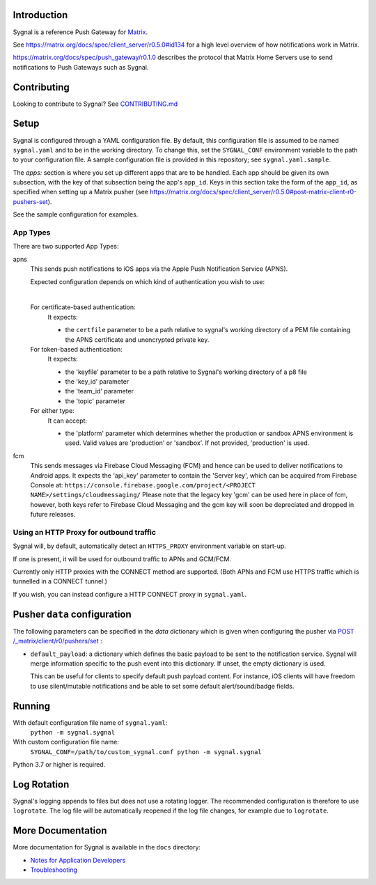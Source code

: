 Introduction
============

Sygnal is a reference Push Gateway for `Matrix <https://matrix.org/>`_.

See https://matrix.org/docs/spec/client_server/r0.5.0#id134
for a high level overview of how notifications work in Matrix.

https://matrix.org/docs/spec/push_gateway/r0.1.0
describes the protocol that Matrix Home Servers use to send notifications to Push Gateways such as Sygnal.


Contributing
============
Looking to contribute to Sygnal? See `CONTRIBUTING.md <CONTRIBUTING.md>`_


Setup
=====
Sygnal is configured through a YAML configuration file.
By default, this configuration file is assumed to be named ``sygnal.yaml`` and to be in the working directory.
To change this, set the ``SYGNAL_CONF`` environment variable to the path to your configuration file.
A sample configuration file is provided in this repository;
see ``sygnal.yaml.sample``.

The `apps:` section is where you set up different apps that are to be handled.
Each app should be given its own subsection, with the key of that subsection being the app's ``app_id``.
Keys in this section take the form of the ``app_id``, as specified when setting up a Matrix pusher
(see https://matrix.org/docs/spec/client_server/r0.5.0#post-matrix-client-r0-pushers-set).

See the sample configuration for examples.


App Types
---------
There are two supported App Types:

apns
  This sends push notifications to iOS apps via the Apple Push Notification
  Service (APNS).

  Expected configuration depends on which kind of authentication you wish to use:

  |

  For certificate-based authentication:
    It expects:

    * the ``certfile`` parameter to be a path relative to
      sygnal's working directory of a PEM file containing the APNS certificate and
      unencrypted private key.

  For token-based authentication:
    It expects:

    * the 'keyfile' parameter to be a path relative to Sygnal's working directory of a p8 file
    * the 'key_id' parameter
    * the 'team_id' parameter
    * the 'topic' parameter

  For either type:
    It can accept:
    
    * the 'platform' parameter which determines whether the production or sandbox APNS environment is used. Valid values are 'production' or 'sandbox'. If not provided, 'production' is used.

fcm
  This sends messages via Firebase Cloud Messaging (FCM) and hence can be used
  to deliver notifications to Android apps. It expects the 'api_key' parameter
  to contain the 'Server key', which can be acquired from Firebase Console at:
  ``https://console.firebase.google.com/project/<PROJECT NAME>/settings/cloudmessaging/``
  Please note that the legacy key 'gcm' can be used here in place of fcm, however,
  both keys refer to Firebase Cloud Messaging and the gcm key will soon be
  depreciated and dropped in future releases.


Using an HTTP Proxy for outbound traffic
----------------------------------------

Sygnal will, by default, automatically detect an ``HTTPS_PROXY``
environment variable on start-up.

If one is present, it will be used for outbound traffic to APNs and GCM/FCM.

Currently only HTTP proxies with the CONNECT method are supported.
(Both APNs and FCM use HTTPS traffic which is tunnelled in a CONNECT tunnel.)

If you wish, you can instead configure a HTTP CONNECT proxy in ``sygnal.yaml``.


Pusher ``data`` configuration
=============================

The following parameters can be specified in the `data` dictionary which is given when configuring the pusher
via `POST /_matrix/client/r0/pushers/set <https://matrix.org/docs/spec/client_server/latest#post-matrix-client-r0-pushers-set>`_ :

* ``default_payload``: a dictionary which defines the basic payload to be sent to the notification service.
  Sygnal will merge information specific to the push event into this dictionary. If unset, the empty dictionary is used.

  This can be useful for clients to specify default push payload content. For instance, iOS clients will have
  freedom to use silent/mutable notifications and be able to set some default alert/sound/badge fields.


Running
=======

With default configuration file name of ``sygnal.yaml``:
    ``python -m sygnal.sygnal``

With custom configuration file name:
    ``SYGNAL_CONF=/path/to/custom_sygnal.conf python -m sygnal.sygnal``

Python 3.7 or higher is required.


Log Rotation
============

Sygnal's logging appends to files but does not use a rotating logger.
The recommended configuration is therefore to use ``logrotate``.
The log file will be automatically reopened if the log file changes, for example
due to ``logrotate``.


More Documentation
==================

More documentation for Sygnal is available in the ``docs`` directory:

* `Notes for Application Developers <docs/applications.md>`_
* `Troubleshooting <docs/troubleshooting.md>`_
